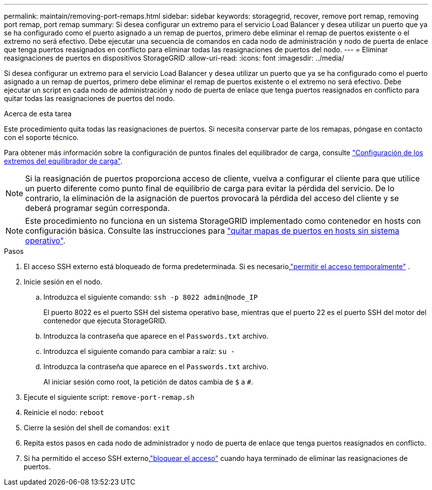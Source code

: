 ---
permalink: maintain/removing-port-remaps.html 
sidebar: sidebar 
keywords: storagegrid, recover, remove port remap, removing port remap, port remap 
summary: Si desea configurar un extremo para el servicio Load Balancer y desea utilizar un puerto que ya se ha configurado como el puerto asignado a un remap de puertos, primero debe eliminar el remap de puertos existente o el extremo no será efectivo. Debe ejecutar una secuencia de comandos en cada nodo de administración y nodo de puerta de enlace que tenga puertos reasignados en conflicto para eliminar todas las reasignaciones de puertos del nodo. 
---
= Eliminar reasignaciones de puertos en dispositivos StorageGRID
:allow-uri-read: 
:icons: font
:imagesdir: ../media/


[role="lead"]
Si desea configurar un extremo para el servicio Load Balancer y desea utilizar un puerto que ya se ha configurado como el puerto asignado a un remap de puertos, primero debe eliminar el remap de puertos existente o el extremo no será efectivo. Debe ejecutar un script en cada nodo de administración y nodo de puerta de enlace que tenga puertos reasignados en conflicto para quitar todas las reasignaciones de puertos del nodo.

.Acerca de esta tarea
Este procedimiento quita todas las reasignaciones de puertos. Si necesita conservar parte de los remapas, póngase en contacto con el soporte técnico.

Para obtener más información sobre la configuración de puntos finales del equilibrador de carga, consulte link:../admin/configuring-load-balancer-endpoints.html["Configuración de los extremos del equilibrador de carga"].


NOTE: Si la reasignación de puertos proporciona acceso de cliente, vuelva a configurar el cliente para que utilice un puerto diferente como punto final de equilibrio de carga para evitar la pérdida del servicio. De lo contrario, la eliminación de la asignación de puertos provocará la pérdida del acceso del cliente y se deberá programar según corresponda.


NOTE: Este procedimiento no funciona en un sistema StorageGRID implementado como contenedor en hosts con configuración básica. Consulte las instrucciones para link:removing-port-remaps-on-bare-metal-hosts.html["quitar mapas de puertos en hosts sin sistema operativo"].

.Pasos
. El acceso SSH externo está bloqueado de forma predeterminada.  Si es necesario,link:../admin/manage-external-ssh-access.html["permitir el acceso temporalmente"] .
. Inicie sesión en el nodo.
+
.. Introduzca el siguiente comando: `ssh -p 8022 admin@node_IP`
+
El puerto 8022 es el puerto SSH del sistema operativo base, mientras que el puerto 22 es el puerto SSH del motor del contenedor que ejecuta StorageGRID.

.. Introduzca la contraseña que aparece en el `Passwords.txt` archivo.
.. Introduzca el siguiente comando para cambiar a raíz: `su -`
.. Introduzca la contraseña que aparece en el `Passwords.txt` archivo.
+
Al iniciar sesión como root, la petición de datos cambia de `$` a `#`.



. Ejecute el siguiente script: `remove-port-remap.sh`
. Reinicie el nodo: `reboot`
. Cierre la sesión del shell de comandos: `exit`
. Repita estos pasos en cada nodo de administrador y nodo de puerta de enlace que tenga puertos reasignados en conflicto.
. Si ha permitido el acceso SSH externo,link:../admin/manage-external-ssh-access.html["bloquear el acceso"] cuando haya terminado de eliminar las reasignaciones de puertos.


